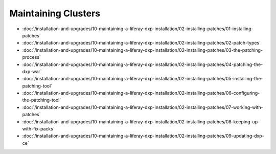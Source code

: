 Maintaining Clusters
====================

-  :doc:`/installation-and-upgrades/10-maintaining-a-liferay-dxp-installation/02-installing-patches/01-installing-patches`
-  :doc:`/installation-and-upgrades/10-maintaining-a-liferay-dxp-installation/02-installing-patches/02-patch-types`
-  :doc:`/installation-and-upgrades/10-maintaining-a-liferay-dxp-installation/02-installing-patches/03-the-patching-process`
-  :doc:`/installation-and-upgrades/10-maintaining-a-liferay-dxp-installation/02-installing-patches/04-patching-the-dxp-war`
-  :doc:`/installation-and-upgrades/10-maintaining-a-liferay-dxp-installation/02-installing-patches/05-installing-the-patching-tool`
-  :doc:`/installation-and-upgrades/10-maintaining-a-liferay-dxp-installation/02-installing-patches/06-configuring-the-patching-tool`
-  :doc:`/installation-and-upgrades/10-maintaining-a-liferay-dxp-installation/02-installing-patches/07-working-with-patches`
-  :doc:`/installation-and-upgrades/10-maintaining-a-liferay-dxp-installation/02-installing-patches/08-keeping-up-with-fix-packs`
-  :doc:`/installation-and-upgrades/10-maintaining-a-liferay-dxp-installation/02-installing-patches/09-updating-dxp-ce`
